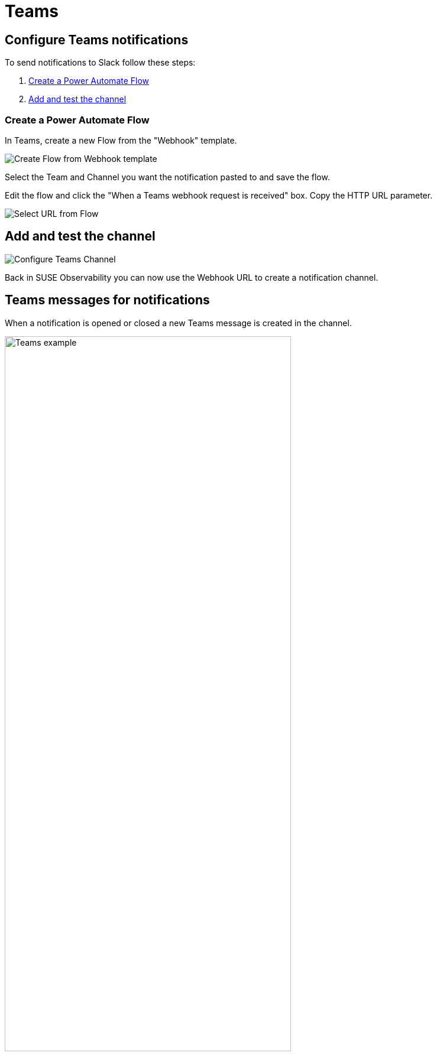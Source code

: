 = Teams
:description: SUSE Observability

== Configure Teams notifications

To send notifications to Slack follow these steps:

. <<_create_a_power_automate_flow,Create a Power Automate Flow>>
. <<_add_and_test_the_channel,Add and test the channel>>

=== Create a Power Automate Flow

In Teams, create a new Flow from the "Webhook" template.

image::k8s/notifications-teams-webhook-template.png[Create Flow from Webhook template]

Select the Team and Channel you want the notification pasted to and save the flow.

Edit the flow and click the "When a Teams webhook request is received" box.
Copy the HTTP URL parameter.

image::k8s/notifications-teams-select-url.png[Select URL from Flow]

== Add and test the channel

image::k8s/configure-teams-channel.png[Configure Teams Channel]

Back in SUSE Observability you can now use the Webhook URL to create a notification channel.

== Teams messages for notifications

When a notification is opened or closed a new Teams message is created in the channel.

.Teams messages for an open and close notification
image::k8s/notifications-teams-example.png[Teams example,75%]

== Related

* xref:/use/alerting/notifications/troubleshooting.adoc[Troubleshooting]
